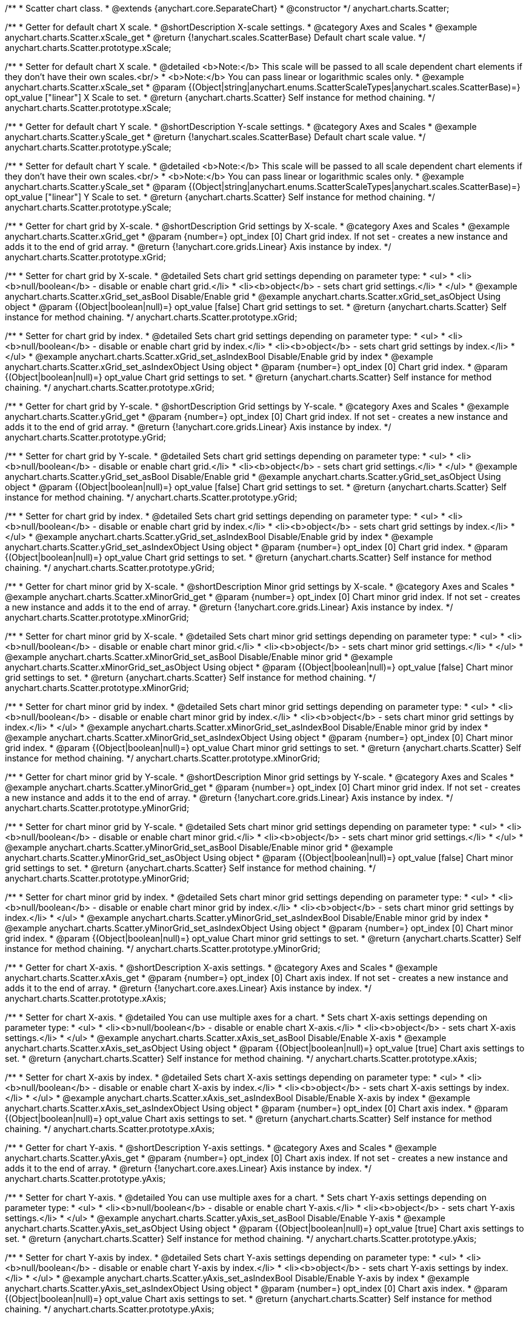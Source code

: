 /**
 * Scatter chart class.
 * @extends {anychart.core.SeparateChart}
 * @constructor
 */
anychart.charts.Scatter;


//----------------------------------------------------------------------------------------------------------------------
//
//  anychart.charts.Scatter.prototype.xScale;
//
//----------------------------------------------------------------------------------------------------------------------

/**
 * Getter for default chart X scale.
 * @shortDescription X-scale settings.
 * @category Axes and Scales
 * @example anychart.charts.Scatter.xScale_get
 * @return {!anychart.scales.ScatterBase} Default chart scale value.
 */
anychart.charts.Scatter.prototype.xScale;

/**
 * Setter for default chart X scale.
 * @detailed <b>Note:</b> This scale will be passed to all scale dependent chart elements if they don't have their own scales.<br/>
 * <b>Note:</b> You can pass linear or logarithmic scales only.
 * @example anychart.charts.Scatter.xScale_set
 * @param {(Object|string|anychart.enums.ScatterScaleTypes|anychart.scales.ScatterBase)=} opt_value ["linear"] X Scale to set.
 * @return {anychart.charts.Scatter} Self instance for method chaining.
 */
anychart.charts.Scatter.prototype.xScale;


//----------------------------------------------------------------------------------------------------------------------
//
//  anychart.charts.Scatter.prototype.yScale;
//
//----------------------------------------------------------------------------------------------------------------------

/**
 * Getter for default chart Y scale.
 * @shortDescription Y-scale settings.
 * @category Axes and Scales
 * @example anychart.charts.Scatter.yScale_get
 * @return {!anychart.scales.ScatterBase} Default chart scale value.
 */
anychart.charts.Scatter.prototype.yScale;

/**
 * Setter for default chart Y scale.
 * @detailed <b>Note:</b> This scale will be passed to all scale dependent chart elements if they don't have their own scales.<br/>
 * <b>Note:</b> You can pass linear or logarithmic scales only.
 * @example anychart.charts.Scatter.yScale_set
 * @param {(Object|string|anychart.enums.ScatterScaleTypes|anychart.scales.ScatterBase)=} opt_value ["linear"] Y Scale to set.
 * @return {anychart.charts.Scatter} Self instance for method chaining.
 */
anychart.charts.Scatter.prototype.yScale;


//----------------------------------------------------------------------------------------------------------------------
//
//  anychart.charts.Scatter.prototype.xGrid;
//
//----------------------------------------------------------------------------------------------------------------------

/**
 * Getter for chart grid by X-scale.
 * @shortDescription Grid settings by X-scale.
 * @category Axes and Scales
 * @example anychart.charts.Scatter.xGrid_get
 * @param {number=} opt_index [0] Chart grid index. If not set - creates a new instance and adds it to the end of grid array.
 * @return {!anychart.core.grids.Linear} Axis instance by index.
 */
anychart.charts.Scatter.prototype.xGrid;

/**
 * Setter for chart grid by X-scale.
 * @detailed Sets chart grid settings depending on parameter type:
 * <ul>
 *   <li><b>null/boolean</b> - disable or enable chart grid.</li>
 *   <li><b>object</b> - sets chart grid settings.</li>
 * </ul>
 * @example anychart.charts.Scatter.xGrid_set_asBool Disable/Enable grid
 * @example anychart.charts.Scatter.xGrid_set_asObject Using object
 * @param {(Object|boolean|null)=} opt_value [false] Chart grid settings to set.
 * @return {anychart.charts.Scatter} Self instance for method chaining.
 */
anychart.charts.Scatter.prototype.xGrid;

/**
 * Setter for chart grid by index.
 * @detailed Sets chart grid settings depending on parameter type:
 * <ul>
 *   <li><b>null/boolean</b> - disable or enable chart grid by index.</li>
 *   <li><b>object</b> - sets chart grid settings by index.</li>
 * </ul>
 * @example anychart.charts.Scatter.xGrid_set_asIndexBool Disable/Enable grid by index
 * @example anychart.charts.Scatter.xGrid_set_asIndexObject Using object
 * @param {number=} opt_index [0] Chart grid index.
 * @param {(Object|boolean|null)=} opt_value Chart grid settings to set.
 * @return {anychart.charts.Scatter} Self instance for method chaining.
 */
anychart.charts.Scatter.prototype.xGrid;

//----------------------------------------------------------------------------------------------------------------------
//
//  anychart.charts.Scatter.prototype.yGrid;
//
//----------------------------------------------------------------------------------------------------------------------

/**
 * Getter for chart grid by Y-scale.
 * @shortDescription Grid settings by Y-scale.
 * @category Axes and Scales
 * @example anychart.charts.Scatter.yGrid_get
 * @param {number=} opt_index [0] Chart grid index. If not set - creates a new instance and adds it to the end of grid array.
 * @return {!anychart.core.grids.Linear} Axis instance by index.
 */
anychart.charts.Scatter.prototype.yGrid;

/**
 * Setter for chart grid by Y-scale.
 * @detailed Sets chart grid settings depending on parameter type:
 * <ul>
 *   <li><b>null/boolean</b> - disable or enable chart grid.</li>
 *   <li><b>object</b> - sets chart grid settings.</li>
 * </ul>
 * @example anychart.charts.Scatter.yGrid_set_asBool Disable/Enable grid
 * @example anychart.charts.Scatter.yGrid_set_asObject Using object
 * @param {(Object|boolean|null)=} opt_value [false] Chart grid settings to set.
 * @return {anychart.charts.Scatter} Self instance for method chaining.
 */
anychart.charts.Scatter.prototype.yGrid;

/**
 * Setter for chart grid by index.
 * @detailed Sets chart grid settings depending on parameter type:
 * <ul>
 *   <li><b>null/boolean</b> - disable or enable chart grid by index.</li>
 *   <li><b>object</b> - sets chart grid settings by index.</li>
 * </ul>
 * @example anychart.charts.Scatter.yGrid_set_asIndexBool Disable/Enable grid by index
 * @example anychart.charts.Scatter.yGrid_set_asIndexObject Using object
 * @param {number=} opt_index [0] Chart grid index.
 * @param {(Object|boolean|null)=} opt_value Chart grid settings to set.
 * @return {anychart.charts.Scatter} Self instance for method chaining.
 */
anychart.charts.Scatter.prototype.yGrid;


//----------------------------------------------------------------------------------------------------------------------
//
//  anychart.charts.Scatter.prototype.xMinorGrid;
//
//----------------------------------------------------------------------------------------------------------------------

/**
 * Getter for chart minor grid by X-scale.
 * @shortDescription Minor grid settings by X-scale.
 * @category Axes and Scales
 * @example anychart.charts.Scatter.xMinorGrid_get
 * @param {number=} opt_index [0] Chart minor grid index. If not set - creates a new instance and adds it to the end of array.
 * @return {!anychart.core.grids.Linear} Axis instance by index.
 */
anychart.charts.Scatter.prototype.xMinorGrid;

/**
 * Setter for chart minor grid by X-scale.
 * @detailed Sets chart minor grid settings depending on parameter type:
 * <ul>
 *   <li><b>null/boolean</b> - disable or enable chart minor grid.</li>
 *   <li><b>object</b> - sets chart minor grid settings.</li>
 * </ul>
 * @example anychart.charts.Scatter.xMinorGrid_set_asBool Disable/Enable minor grid
 * @example anychart.charts.Scatter.xMinorGrid_set_asObject Using object
 * @param {(Object|boolean|null)=} opt_value [false] Chart minor grid settings to set.
 * @return {anychart.charts.Scatter} Self instance for method chaining.
 */
anychart.charts.Scatter.prototype.xMinorGrid;

/**
 * Setter for chart minor grid by index.
 * @detailed Sets chart minor grid settings depending on parameter type:
 * <ul>
 *   <li><b>null/boolean</b> - disable or enable chart minor grid by index.</li>
 *   <li><b>object</b> - sets chart minor grid settings by index.</li>
 * </ul>
 * @example anychart.charts.Scatter.xMinorGrid_set_asIndexBool Disable/Enable minor grid by index
 * @example anychart.charts.Scatter.xMinorGrid_set_asIndexObject Using object
 * @param {number=} opt_index [0] Chart minor grid index.
 * @param {(Object|boolean|null)=} opt_value Chart minor grid settings to set.
 * @return {anychart.charts.Scatter} Self instance for method chaining.
 */
anychart.charts.Scatter.prototype.xMinorGrid;

//----------------------------------------------------------------------------------------------------------------------
//
//  anychart.charts.Scatter.prototype.yMinorGrid;
//
//----------------------------------------------------------------------------------------------------------------------

/**
 * Getter for chart minor grid by Y-scale.
 * @shortDescription Minor grid settings by Y-scale.
 * @category Axes and Scales
 * @example anychart.charts.Scatter.yMinorGrid_get
 * @param {number=} opt_index [0] Chart minor grid index. If not set - creates a new instance and adds it to the end of array.
 * @return {!anychart.core.grids.Linear} Axis instance by index.
 */
anychart.charts.Scatter.prototype.yMinorGrid;

/**
 * Setter for chart minor grid by Y-scale.
 * @detailed Sets chart minor grid settings depending on parameter type:
 * <ul>
 *   <li><b>null/boolean</b> - disable or enable chart minor grid.</li>
 *   <li><b>object</b> - sets chart minor grid settings.</li>
 * </ul>
 * @example anychart.charts.Scatter.yMinorGrid_set_asBool Disable/Enable minor grid
 * @example anychart.charts.Scatter.yMinorGrid_set_asObject Using object
 * @param {(Object|boolean|null)=} opt_value [false] Chart minor grid settings to set.
 * @return {anychart.charts.Scatter} Self instance for method chaining.
 */
anychart.charts.Scatter.prototype.yMinorGrid;

/**
 * Setter for chart minor grid by index.
 * @detailed Sets chart minor grid settings depending on parameter type:
 * <ul>
 *   <li><b>null/boolean</b> - disable or enable chart minor grid by index.</li>
 *   <li><b>object</b> - sets chart minor grid settings by index.</li>
 * </ul>
 * @example anychart.charts.Scatter.yMinorGrid_set_asIndexBool Disable/Enable minor grid by index
 * @example anychart.charts.Scatter.yMinorGrid_set_asIndexObject Using object
 * @param {number=} opt_index [0] Chart minor grid index.
 * @param {(Object|boolean|null)=} opt_value Chart minor grid settings to set.
 * @return {anychart.charts.Scatter} Self instance for method chaining.
 */
anychart.charts.Scatter.prototype.yMinorGrid;



//----------------------------------------------------------------------------------------------------------------------
//
//  anychart.charts.Scatter.prototype.xAxis;
//
//----------------------------------------------------------------------------------------------------------------------

/**
 * Getter for chart X-axis.
 * @shortDescription X-axis settings.
 * @category Axes and Scales
 * @example anychart.charts.Scatter.xAxis_get
 * @param {number=} opt_index [0] Chart axis index. If not set - creates a new instance and adds it to the end of array.
 * @return {!anychart.core.axes.Linear} Axis instance by index.
 */
anychart.charts.Scatter.prototype.xAxis;

/**
 * Setter for chart X-axis.
 * @detailed You can use multiple axes for a chart.
 * Sets chart X-axis settings depending on parameter type:
 * <ul>
 *   <li><b>null/boolean</b> - disable or enable chart X-axis.</li>
 *   <li><b>object</b> - sets chart X-axis settings.</li>
 * </ul>
 * @example anychart.charts.Scatter.xAxis_set_asBool Disable/Enable X-axis
 * @example anychart.charts.Scatter.xAxis_set_asObject Using object
 * @param {(Object|boolean|null)=} opt_value [true] Chart axis settings to set.
 * @return {anychart.charts.Scatter} Self instance for method chaining.
 */
anychart.charts.Scatter.prototype.xAxis;

/**
 * Setter for chart X-axis by index.
 * @detailed Sets chart X-axis settings depending on parameter type:
 * <ul>
 *   <li><b>null/boolean</b> - disable or enable chart X-axis by index.</li>
 *   <li><b>object</b> - sets chart X-axis settings by index.</li>
 * </ul>
 * @example anychart.charts.Scatter.xAxis_set_asIndexBool Disable/Enable X-axis by index
 * @example anychart.charts.Scatter.xAxis_set_asIndexObject Using object
 * @param {number=} opt_index [0] Chart axis index.
 * @param {(Object|boolean|null)=} opt_value Chart axis settings to set.
 * @return {anychart.charts.Scatter} Self instance for method chaining.
 */
anychart.charts.Scatter.prototype.xAxis;


//----------------------------------------------------------------------------------------------------------------------
//
//  anychart.charts.Scatter.prototype.yAxis;
//
//----------------------------------------------------------------------------------------------------------------------

/**
 * Getter for chart Y-axis.
 * @shortDescription Y-axis settings.
 * @category Axes and Scales
 * @example anychart.charts.Scatter.yAxis_get
 * @param {number=} opt_index [0] Chart axis index. If not set - creates a new instance and adds it to the end of array.
 * @return {!anychart.core.axes.Linear} Axis instance by index.
 */
anychart.charts.Scatter.prototype.yAxis;

/**
 * Setter for chart Y-axis.
 * @detailed You can use multiple axes for a chart.
 * Sets chart Y-axis settings depending on parameter type:
 * <ul>
 *   <li><b>null/boolean</b> - disable or enable chart Y-axis.</li>
 *   <li><b>object</b> - sets chart Y-axis settings.</li>
 * </ul>
 * @example anychart.charts.Scatter.yAxis_set_asBool Disable/Enable Y-axis
 * @example anychart.charts.Scatter.yAxis_set_asObject Using object
 * @param {(Object|boolean|null)=} opt_value [true] Chart axis settings to set.
 * @return {anychart.charts.Scatter} Self instance for method chaining.
 */
anychart.charts.Scatter.prototype.yAxis;

/**
 * Setter for chart Y-axis by index.
 * @detailed Sets chart Y-axis settings depending on parameter type:
 * <ul>
 *   <li><b>null/boolean</b> - disable or enable chart Y-axis by index.</li>
 *   <li><b>object</b> - sets chart Y-axis settings by index.</li>
 * </ul>
 * @example anychart.charts.Scatter.yAxis_set_asIndexBool Disable/Enable Y-axis by index
 * @example anychart.charts.Scatter.yAxis_set_asIndexObject Using object
 * @param {number=} opt_index [0] Chart axis index.
 * @param {(Object|boolean|null)=} opt_value Chart axis settings to set.
 * @return {anychart.charts.Scatter} Self instance for method chaining.
 */
anychart.charts.Scatter.prototype.yAxis;


//----------------------------------------------------------------------------------------------------------------------
//
//  anychart.charts.Scatter.prototype.lineMarker;
//
//----------------------------------------------------------------------------------------------------------------------

/**
 * Getter for the chart line marker.
 * @shortDescription Line marker settings.
 * @category Axes and Scales
 * @example anychart.charts.Scatter.lineMarker_get
 * @param {number=} opt_index [0] Chart line marker index. If not set - creates a new instance and adds it to the end of array.
 * @return {!anychart.core.axisMarkers.Line} Line marker instance by index.
 */
anychart.charts.Scatter.prototype.lineMarker;

/**
 * Setter for the chart line marker.
 * @detailed Sets chart line marker settings depending on parameter type:
 * <ul>
 *   <li><b>null/boolean</b> - disable or enable chart line marker.</li>
 *   <li><b>object</b> - sets chart line marker settings.</li>
 * </ul>
 * @example anychart.charts.Scatter.lineMarker_set_asBool Disable/Enable line marker
 * @example anychart.charts.Scatter.lineMarker_set_asObject Using object
 * @param {(Object|boolean|null)=} opt_value [false] Chart line marker settings to set.
 * @return {anychart.charts.Scatter} Self instance for method chaining.
 */
anychart.charts.Scatter.prototype.lineMarker;

/**
 * Setter for the chart line marker by index.
 * @detailed Sets chart line marker settings depending on parameter type:
 * <ul>
 *   <li><b>null/boolean</b> - disable or enable chart line marker by index.</li>
 *   <li><b>object</b> - sets chart line marker settings by index.</li>
 * </ul>
 * @example anychart.charts.Scatter.lineMarker_set_asIndexBool Disable/Enable line marker by index
 * @example anychart.charts.Scatter.lineMarker_set_asIndexObject Using object
 * @param {number=} opt_index [0] Chart line marker index.
 * @param {(Object|boolean|null)=} opt_value Chart line marker settings to set.
 * @return {anychart.charts.Scatter} Self instance for method chaining.
 */
anychart.charts.Scatter.prototype.lineMarker;


//----------------------------------------------------------------------------------------------------------------------
//
//  anychart.charts.Scatter.prototype.rangeMarker;
//
//----------------------------------------------------------------------------------------------------------------------

/**
 * Getter for the chart range marker.
 * @shortDescription Range marker settings.
 * @category Axes and Scales
 * @example anychart.charts.Scatter.rangeMarker_get
 * @param {number=} opt_index [0] Chart range marker index. If not set - creates a new instance and adds it to the end of array.
 * @return {!anychart.core.axisMarkers.Range} Range marker instance by index.
 */
anychart.charts.Scatter.prototype.rangeMarker;

/**
 * Setter for the chart range marker.
 * @detailed Sets chart range marker settings depending on parameter type:
 * <ul>
 *   <li><b>null/boolean</b> - disable or enable chart range marker.</li>
 *   <li><b>object</b> - sets chart range marker settings.</li>
 * </ul>
 * @example anychart.charts.Scatter.rangeMarker_set_asBool Disable/Enable range marker
 * @example anychart.charts.Scatter.rangeMarker_set_asObject Using object
 * @param {(Object|boolean|null)=} opt_value [false] Chart range marker settings to set.
 * @return {anychart.charts.Scatter} Self instance for method chaining.
 */
anychart.charts.Scatter.prototype.rangeMarker;

/**
 * Setter for the chart range marker by index.
 * @detailed Sets chart range marker settings depending on parameter type:
 * <ul>
 *   <li><b>null/boolean</b> - disable or enable chart range marker by index.</li>
 *   <li><b>object</b> - sets chart range marker settings by index.</li>
 * </ul>
 * @example anychart.charts.Scatter.rangeMarker_set_asIndexBool Disable/Enable range marker by index
 * @example anychart.charts.Scatter.rangeMarker_set_asIndexObject Using object
 * @param {number=} opt_index [0] Chart range marker index.
 * @param {(Object|boolean|null)=} opt_value Chart range marker settings to set.
 * @return {anychart.charts.Scatter} Self instance for method chaining.
 */
anychart.charts.Scatter.prototype.rangeMarker;


//----------------------------------------------------------------------------------------------------------------------
//
//  anychart.charts.Scatter.prototype.textMarker;
//
//----------------------------------------------------------------------------------------------------------------------

/**
 * Getter for the chart text marker.
 * @shortDescription Text marker settings.
 * @category Axes and Scales
 * @example anychart.charts.Scatter.textMarker_get
 * @param {number=} opt_index [0] Chart text marker index. If not set - creates a new instance and adds it to the end of array.
 * @return {!anychart.core.axisMarkers.Text} Text marker instance by index.
 */
anychart.charts.Scatter.prototype.textMarker;

/**
 * Setter for the chart text marker.
 * @detailed Sets chart text marker settings depending on parameter type:
 * <ul>
 *   <li><b>null/boolean</b> - disable or enable chart text marker.</li>
 *   <li><b>object</b> - sets chart text marker settings.</li>
 * </ul>
 * @example anychart.charts.Scatter.textMarker_set_asBool Disable/Enable text marker
 * @example anychart.charts.Scatter.textMarker_set_asObject Using object
 * @param {(Object|boolean|null)=} opt_value [false] Chart text marker settings to set.
 * @return {anychart.charts.Scatter} Self instance for method chaining.
 */
anychart.charts.Scatter.prototype.textMarker;

/**
 * Setter for the chart text marker by index.
 * @detailed Sets chart text marker settings depending on parameter type:
 * <ul>
 *   <li><b>null/boolean</b> - disable or enable chart text marker by index.</li>
 *   <li><b>object</b> - sets chart text marker settings by index.</li>
 * </ul>
 * @example anychart.charts.Scatter.textMarker_set_asIndexBool Disable/Enable text marker by index
 * @example anychart.charts.Scatter.textMarker_set_asIndexObject Using object
 * @param {number=} opt_index [0] Chart text marker index.
 * @param {(Object|boolean|null)=} opt_value Chart text marker settings to set.
 * @return {anychart.charts.Scatter} Self instance for method chaining.
 */
anychart.charts.Scatter.prototype.textMarker;


//----------------------------------------------------------------------------------------------------------------------
//
//  anychart.charts.Scatter.prototype.palette;
//
//----------------------------------------------------------------------------------------------------------------------

/**
 * Getter for the series colors palette.
 * @shortDescription Palette settings.
 * @category Chart Coloring
 * @return {!(anychart.palettes.RangeColors|anychart.palettes.DistinctColors)} Colors palette.
 */
anychart.charts.Scatter.prototype.palette;

/**
 * Setter for the series colors palette.
 * <b>Note</b>: You can use predefined palettes from {@link anychart.palettes}.
 * @example anychart.charts.Scatter.palette_set Using array of the colors
 * @example anychart.charts.Scatter.palette_set_asFromTheme Using palette from theme
 * @param {(anychart.palettes.RangeColors|anychart.palettes.DistinctColors|Object|Array.<string>)=} opt_value Value to set.
 * @return {anychart.charts.Scatter} Self instance for method chaining.
 */
anychart.charts.Scatter.prototype.palette;


//----------------------------------------------------------------------------------------------------------------------
//
//  anychart.charts.Scatter.prototype.markerPalette;
//
//----------------------------------------------------------------------------------------------------------------------

/**
 * Getter for markers palette settings.
 * @shortDescription Markers palette settings.
 * @category Chart Coloring
 * @return {!anychart.palettes.Markers} Markers palette.
 */
anychart.charts.Scatter.prototype.markerPalette;

/**
 * Setter for markers palette settings.
 * @example anychart.charts.Scatter.markerPalette_set
 * @param {(anychart.palettes.Markers|Object|Array.<anychart.enums.MarkerType>)=} opt_value Value to set.
 * @return {anychart.charts.Scatter} Self instance for method chaining.
 */
anychart.charts.Scatter.prototype.markerPalette;


//----------------------------------------------------------------------------------------------------------------------
//
//  anychart.charts.Scatter.prototype.hatchFillPalette;
//
//----------------------------------------------------------------------------------------------------------------------

/**
 * Getter for hatch fill palette settings.
 * @shortDescription Hatch fill palette settings.
 * @category Chart Coloring
 * @return {!anychart.palettes.HatchFills} Hatch fill palette.
 */
anychart.charts.Scatter.prototype.hatchFillPalette;

/**
 * Setter for hatch fill palette settings.
 * @detailed <b>Note:</b> Works only with {@link anychart.core.scatter.series.Marker#hatchFill} or {@link anychart.core.scatter.series.Bubble#hatchFill}.
 * @example anychart.charts.Scatter.hatchFillPalette_set
 * @param {(Array.<anychart.graphics.vector.HatchFill.HatchFillType>|Object|anychart.palettes.HatchFills)=} opt_value Chart
 * hatch fill palette settings to set.
 * @return {anychart.charts.Scatter} Self instance for method chaining.
 */
anychart.charts.Scatter.prototype.hatchFillPalette;


//----------------------------------------------------------------------------------------------------------------------
//
//  anychart.charts.Scatter.prototype.bubble;
//
//----------------------------------------------------------------------------------------------------------------------

/**
 * Adds Bubble series.
 * @shortDescription Adds Bubble series.
 * @category Series
 * @example anychart.charts.Scatter.bubble
 * @param {!(anychart.data.View|anychart.data.Set|Array|string)} data Data for the series.
 * @param {(anychart.enums.TextParsingMode|anychart.data.TextParsingSettings)=} opt_csvSettings If CSV string is passed, you can pass CSV parser settings
 *    here as a hash map.
 * @return {anychart.core.scatter.series.Bubble} An instance of the created series.
 */
anychart.charts.Scatter.prototype.bubble;


//----------------------------------------------------------------------------------------------------------------------
//
//  anychart.charts.Scatter.prototype.line;
//
//----------------------------------------------------------------------------------------------------------------------

/**
 * Adds Line series.
 * @shortDescription Adds Line series.
 * @category Series
 * @example anychart.charts.Scatter.line
 * @param {!(anychart.data.View|anychart.data.Set|Array|string)} data Data for the series.
 * @param {(anychart.enums.TextParsingMode|anychart.data.TextParsingSettings)=} opt_csvSettings If CSV string is passed, you can pass CSV parser settings
 *    here as a hash map.
 * @return {anychart.core.scatter.series.Line} An instance of the created series.
 */
anychart.charts.Scatter.prototype.line;


//----------------------------------------------------------------------------------------------------------------------
//
//  anychart.charts.Scatter.prototype.marker;
//
//----------------------------------------------------------------------------------------------------------------------

/**
 * Adds Marker series.
 * @shortDescription Adds Marker series.
 * @category Series
 * @example anychart.charts.Scatter.marker
 * @param {!(anychart.data.View|anychart.data.Set|Array|string)} data Data for the series.
 * @param {(anychart.enums.TextParsingMode|anychart.data.TextParsingSettings)=} opt_csvSettings If CSV string is passed, you can pass CSV parser settings
 *    here as a hash map.
 * @return {anychart.core.scatter.series.Marker} An instance of the created series.
 */
anychart.charts.Scatter.prototype.marker;


//----------------------------------------------------------------------------------------------------------------------
//
//  anychart.charts.Scatter.prototype.getSeries;
//
//----------------------------------------------------------------------------------------------------------------------

/**
 * Gets series by its id.
 * @category Series
 * @example anychart.charts.Scatter.getSeries
 * @param {number|string} id Id of the series.
 * @return {anychart.core.scatter.series.Base} An instance of the created series.
 */
anychart.charts.Scatter.prototype.getSeries;


//----------------------------------------------------------------------------------------------------------------------
//
//  anychart.charts.Scatter.prototype.getType
//
//----------------------------------------------------------------------------------------------------------------------

/**
 * Returns chart type.
 * @shortDescription Definition of the chart type.
 * @category Specific settings
 * @example anychart.charts.Scatter.getType
 * @return {string} Chart type.
 */
anychart.charts.Scatter.prototype.getType;


//----------------------------------------------------------------------------------------------------------------------
//
//  anychart.charts.Scatter.prototype.maxBubbleSize
//
//----------------------------------------------------------------------------------------------------------------------

/**
 * Getter for the maximum size for all bubbles on the charts.
 * @shortDescription Maximum size for all bubbles
 * @category Specific Series Settings
 * @example anychart.charts.Scatter.maxBubbleSize_get
 * @return {number|string} Maximum size of the all bubbles.
 * @since 7.5.1
 */
anychart.charts.Scatter.prototype.maxBubbleSize;

/**
 * Setter for the maximum size for all bubbles on the charts.
 * @detailed This method works between several series.
 * @example anychart.charts.Scatter.maxBubbleSize_set
 * @param {(number|string)=} opt_value ["20%"] Maximum size to set.
 * @return {anychart.charts.Scatter} Self instance for method chaining.
 * @since 7.5.1
 */
anychart.charts.Scatter.prototype.maxBubbleSize;


//----------------------------------------------------------------------------------------------------------------------
//
//  anychart.charts.Scatter.prototype.minBubbleSize
//
//----------------------------------------------------------------------------------------------------------------------

/**
 * Getter for the minimum size for all bubbles on the charts.
 * @shortDescription Minimum size for all bubbles
 * @category Specific Series Settings
 * @example anychart.charts.Scatter.minBubbleSize_get
 * @return {number|string} Minimum size of the all bubbles.
 * @since 7.5.1
 */
anychart.charts.Scatter.prototype.minBubbleSize;


/**
 * Setter for the minimum size for all bubbles on the charts.
 * @detailed This method works between several series.
 * @example anychart.charts.Scatter.minBubbleSize_set
 * @param {(number|string)=} opt_value ["5%"] Minimum size to set.
 * @return {anychart.charts.Scatter} Self instance for method chaining.
 * @since 7.5.1
 */
anychart.charts.Scatter.prototype.minBubbleSize;


//----------------------------------------------------------------------------------------------------------------------
//
//  anychart.charts.Scatter.prototype.crosshair
//
//----------------------------------------------------------------------------------------------------------------------

/**
 * Getter for crosshair settings.
 * @shortDescription Crosshair settings
 * @category Interactivity
 * @example anychart.charts.Scatter.crosshair_get
 * @return {anychart.core.ui.Crosshair} Crosshair settings.
 * @since 7.6.0
 */
anychart.charts.Scatter.prototype.crosshair;

/**
 * Setter for crosshair settings.
 * @detailed Sets chart crosshair settings depending on parameter type:
 * <ul>
 *   <li><b>null/boolean</b> - disable or enable chart crosshair.</li>
 *   <li><b>object</b> - sets chart crosshair settings.</li>
 * </ul>
 * @example anychart.charts.Scatter.crosshair_set_asBool Disable/Enable crosshair
 * @example anychart.charts.Scatter.crosshair_set_asObj Using object
 * @param {(Object|boolean|null)=} opt_value [false] Crosshair settings.
 * @return {anychart.charts.Scatter} Self instance for method chaining.
 * @since 7.6.0
 */
anychart.charts.Scatter.prototype.crosshair;


//----------------------------------------------------------------------------------------------------------------------
//
//  anychart.charts.Scatter.prototype.defaultSeriesType
//
//----------------------------------------------------------------------------------------------------------------------

/**
 * Getter for the default scatter series type.
 * @shortDescription Default series type.
 * @category Specific Series Settings
 * @example anychart.charts.Scatter.defaultSeriesType_get
 * @return {string} Default series type.
 * @since 7.8.0
 */
anychart.charts.Scatter.prototype.defaultSeriesType;


/**
 * Setter for the scatter default series type.
 * @detailed Setting the default type using this method affects only series created using addSeries() method after the default is set.
 * All series created prior to that do not change the type.
 * @example anychart.charts.Scatter.defaultSeriesType_set
 * @param {string=} opt_value Default series type.
 * @return {anychart.charts.Scatter} Self instance for method chaining.
 * @since 7.8.0
 */
anychart.charts.Scatter.prototype.defaultSeriesType;


//----------------------------------------------------------------------------------------------------------------------
//
//  anychart.charts.Scatter.prototype.addSeries
//
//----------------------------------------------------------------------------------------------------------------------

/**
 * Adds series to chart.
 * @category Specific Series Settings
 * @example anychart.charts.Scatter.addSeries
 * @param {...(anychart.data.View|anychart.data.Set|Array)} var_args Chart series data.
 * @return {Array.<anychart.core.scatter.series.Base>} Array of created series.
 * @since 7.8.0
 */
anychart.charts.Scatter.prototype.addSeries;


//----------------------------------------------------------------------------------------------------------------------
//
//  anychart.charts.Scatter.prototype.getSeriesAt
//
//----------------------------------------------------------------------------------------------------------------------

/**
 * Gets series by its index.
 * @category Specific Series Settings
 * @example anychart.charts.Scatter.getSeriesAt
 * @param {number} index Index of the series.
 * @return {?anychart.core.scatter.series.Base} An instance of the created series.
 * @since 7.8.0
 */
anychart.charts.Scatter.prototype.getSeriesAt;


//----------------------------------------------------------------------------------------------------------------------
//
//  anychart.charts.Scatter.prototype.getSeriesCount
//
//----------------------------------------------------------------------------------------------------------------------

/**
 * Returns series count.
 * @category Specific Series Settings
 * @example anychart.charts.Scatter.getSeriesCount
 * @return {number} Number of series.
 * @since 7.8.0
 */
anychart.charts.Scatter.prototype.getSeriesCount;


//----------------------------------------------------------------------------------------------------------------------
//
//  anychart.charts.Scatter.prototype.removeSeries
//
//----------------------------------------------------------------------------------------------------------------------

/**
 * Removes one of series from chart by its id.
 * @category Specific Series Settings
 * @example anychart.charts.Scatter.removeSeries
 * @param {number|string} id Series id.
 * @return {anychart.charts.Scatter} Self instance for method chaining.
 * @since 7.8.0
 */
anychart.charts.Scatter.prototype.removeSeries;


//----------------------------------------------------------------------------------------------------------------------
//
//  anychart.charts.Scatter.prototype.removeSeriesAt
//
//----------------------------------------------------------------------------------------------------------------------

/**
 * Removes one of series from chart by its index.
 * @category Specific Series Settings
 * @example anychart.charts.Scatter.removeSeriesAt
 * @param {number} index Series index.
 * @return {anychart.charts.Scatter} Self instance for method chaining.
 * @since 7.8.0
 */
anychart.charts.Scatter.prototype.removeSeriesAt;


//----------------------------------------------------------------------------------------------------------------------
//
//  anychart.charts.Scatter.prototype.removeAllSeries
//
//----------------------------------------------------------------------------------------------------------------------

/**
 * Removes all series from chart.
 * @category Specific Series Settings
 * @example anychart.charts.Scatter.removeAllSeries
 * @return {anychart.charts.Scatter} Self instance for method chaining.
 * @since 7.8.0
 */
anychart.charts.Scatter.prototype.removeAllSeries;

//---------------------------------------------------------------------------------------------------------------------- 
// 
//  anychart.charts.Scatter.prototype.labels
//  
//---------------------------------------------------------------------------------------------------------------------  

/** 
 * Getter for series data labels. 
 * @shortDescription Labels settings. 
 * @category Point Elements 
 * @example anychart.charts.Scatter.labels_get
 * @return {anychart.core.ui.LabelsFactory} Labels instance.
  * @since 7.13.1 
 */
anychart.charts.Scatter.prototype.labels;

/** 
 * Setter for series data labels.
 * @detailed Sets chart labels settings depending on parameter type:
 * <ul>
 *   <li><b>null/boolean</b> - disable or enable chart labels.</li>
 *   <li><b>object</b> - sets chart labels settings.</li>
 * </ul>
 * @example anychart.charts.Scatter.labels_set_asBool Enable/Disable chart labels
 * @example anychart.charts.Scatter.labels_set_asObj Using object
 * @param {(Object|boolean|null)=} opt_value Series data labels settings.
 * @return {anychart.charts.Scatter} Self instance for method chaining.
 * @since 7.13.1 
 */
anychart.charts.Scatter.prototype.labels;

//----------------------------------------------------------------------------------------------------------------------
//
//  anychart.charts.Scatter.prototype.hoverLabels
//  
//----------------------------------------------------------------------------------------------------------------------

/** 
 * Getter for series data hover labels. 
 * @shortDescription Labels settings. 
 * @category Point Elements 
 * @example anychart.charts.Scatter.hoverLabels_get
 * @return {anychart.core.ui.LabelsFactory} Labels instance.
 * @since 7.13.1 
 */
anychart.charts.Scatter.prototype.hoverLabels;

/** 
 * Setter for series data hover labels. 
 * @detailed Sets chart hover labels settings depending on parameter type:
 * <ul>
 *   <li><b>null/boolean</b> - disable or enable chart hover labels.</li>
 *   <li><b>object</b> - sets chart hover labels settings.</li>
 * </ul>
 * @example anychart.charts.Scatter.hoverLabels_set_asBool Enable/Disable chart labels
 * @example anychart.charts.Scatter.hoverLabels_set_asObj Using object
 * @param {(Object|boolean|null)=} opt_value Series data labels settings.
 * @return {anychart.charts.Scatter} Self instance for method chaining.
 * @since 7.13.1 
 */
anychart.charts.Scatter.prototype.hoverLabels;

//---------------------------------------------------------------------------------------------------------------------- 
//
// anychart.charts.Scatter.prototype.selectLabels 
//
//----------------------------------------------------------------------------------------------------------------------  

/** 
 * Getter for series select data labels. 
 * @shortDescription Labels settings.
 * @category Point Elements 
 * @example anychart.charts.Scatter.selectLabels_get
 * @return {anychart.core.ui.LabelsFactory} Labels instance. 
 * @since 7.13.1 
 */
anychart.charts.Scatter.prototype.selectLabels;

/** 
 * Setter for series select data labels. 
 * @detailed Sets chart select labels settings depending on parameter type:
 * <ul>
 *   <li><b>null/boolean</b> - disable or enable chart select labels.</li>
 *   <li><b>object</b> - sets chart hover labels settings.</li>
 * </ul>
 * @example anychart.charts.Scatter.selectLabels_set_asBool Enable/Disable chart labels
 * @example anychart.charts.Scatter.selectLabels_set_asObj Using object
 * @param {(Object|boolean|null)=} opt_value Series data labels settings.
 * @return {anychart.charts.Scatter} Self instance for method chaining.
 * @since 7.13.1 
 */
anychart.charts.Scatter.prototype.selectLabels;

//----------------------------------------------------------------------------------------------------------------------
//
//  anychart.core.Scatter.prototype.getXScales
//
//----------------------------------------------------------------------------------------------------------------------

/**
 * Returns chart X scales.
 * @category Axes and Scales
 * @example anychart.charts.Scatter.getXScales
 * @return {Array} An array of all X scales (including axes, grids, and axis markers scales).
 * @since 7.14.0 
 */
anychart.charts.Scatter.prototype.getXScales;

//----------------------------------------------------------------------------------------------------------------------
//
//  anychart.charts.Cartesian.prototype.getYScales
//
//----------------------------------------------------------------------------------------------------------------------

/**
 * Returns chart Y scales.
 * @category Axes and Scales
 * @example anychart.charts.Scatter.getYScales
 * @return {Array} An array of all Y scales (including axes, grids, and axis markers scales).
 * @since 7.14.0 
 */
anychart.charts.Scatter.prototype.getYScales;


//----------------------------------------------------------------------------------------------------------------------
//
//  anychart.charts.Scatter.prototype.getPlotBounds
//
//----------------------------------------------------------------------------------------------------------------------

/**
 * Gets data bounds of the chart.
 * <b>Note:</b> Works only after {@link anychart.charts.Scatter#draw} is called.
 * @category Size and Position
 * @example anychart.charts.Scatter.getPlotBounds
 * @return {anychart.math.Rect} Data bounds of the chart.
 * @since 7.8.0
 */
anychart.charts.Scatter.prototype.getPlotBounds;

//----------------------------------------------------------------------------------------------------------------------
//
//  anychart.charts.Scatter.prototype.annotations
//
//----------------------------------------------------------------------------------------------------------------------

/**
 * Getter for the annotations.
 * @shortDescription Creates annotations.
 * @category Specific settings
 * @example anychart.charts.Scatter.annotations_get
 * @return {anychart.core.annotations.PlotController} The plot annotations.
 * @since 7.11.0
 */
anychart.charts.Scatter.prototype.annotations;

/**
 * Setter for the annotations.
 * @example anychart.charts.Scatter.annotations_set
 * @param {Array=} opt_annotationsList Annotations list to set.
 * @return {anychart.charts.Scatter} Self instance for method chaining.
 * @since 7.11.0
 */
anychart.charts.Scatter.prototype.annotations;

//----------------------------------------------------------------------------------------------------------------------
//
//  anychart.core.Scatter.prototype.quarters
//
//----------------------------------------------------------------------------------------------------------------------

/**
 * Getter for quarter settings.
 * @shortDescription Quarter annotations.
 * @category Specific settings
 * @example anychart.charts.Scatter.quarters_get
 * @return {anychart.core.utils.QuarterSettings} Quarter settings.
 * @since 7.14.0
 */
anychart.charts.Scatter.prototype.quarters;

/**
 * Setter for quarter settings.
 * @example anychart.charts.Scatter.quarters_set
 * @param {Object=} opt_value Object with settings.
 * @return {anychart.charts.Scatter} Self instance for method chaining.
 * @since 7.14.0
 */
anychart.charts.Scatter.prototype.quarters;

//----------------------------------------------------------------------------------------------------------------------
//
//  anychart.core.Scatter.prototype.crossing
//
//----------------------------------------------------------------------------------------------------------------------

/**
 * Getter for crossing settings.
 * @shortDescription Crossing annotations.
 * @category Specific settings
 * @example anychart.charts.Scatter.crossing_get
 * @return {anychart.core.utils.Crossing} Crossing settings.
 * @since 7.14.0
 */
anychart.charts.Scatter.prototype.crossing;

/**
 * Setter for crossing settings.
 * @example anychart.charts.Scatter.crossing_set
 * @param {(Object)=} opt_value Crossing settings object.
 * @return {anychart.charts.Scatter} Self instance for method chaining.
 * @since 7.14.0
 */
anychart.charts.Scatter.prototype.crossing;

/** @inheritDoc */
anychart.charts.Scatter.prototype.legend;

/** @inheritDoc */
anychart.charts.Scatter.prototype.credits;

/** @inheritDoc */
anychart.charts.Scatter.prototype.margin;

/** @inheritDoc */
anychart.charts.Scatter.prototype.padding;

/** @inheritDoc */
anychart.charts.Scatter.prototype.background;

/** @inheritDoc */
anychart.charts.Scatter.prototype.title;

/** @inheritDoc */
anychart.charts.Scatter.prototype.label;

/** @inheritDoc */
anychart.charts.Scatter.prototype.tooltip;

/** @inheritDoc */
anychart.charts.Scatter.prototype.animation;

/** @inheritDoc */
anychart.charts.Scatter.prototype.draw;

/** @inheritDoc */
anychart.charts.Scatter.prototype.toJson;

/** @inheritDoc */
anychart.charts.Scatter.prototype.toXml;

/** @inheritDoc */
anychart.charts.Scatter.prototype.interactivity;

/** @inheritDoc */
anychart.charts.Scatter.prototype.bounds;

/** @inheritDoc */
anychart.charts.Scatter.prototype.left;

/** @inheritDoc */
anychart.charts.Scatter.prototype.right;

/** @inheritDoc */
anychart.charts.Scatter.prototype.top;

/** @inheritDoc */
anychart.charts.Scatter.prototype.bottom;

/** @inheritDoc */
anychart.charts.Scatter.prototype.width;

/** @inheritDoc */
anychart.charts.Scatter.prototype.height;

/** @inheritDoc */
anychart.charts.Scatter.prototype.minWidth;

/** @inheritDoc */
anychart.charts.Scatter.prototype.minHeight;

/** @inheritDoc */
anychart.charts.Scatter.prototype.maxWidth;

/** @inheritDoc */
anychart.charts.Scatter.prototype.maxHeight;

/** @inheritDoc */
anychart.charts.Scatter.prototype.getPixelBounds;

/** @inheritDoc */
anychart.charts.Scatter.prototype.container;

/** @inheritDoc */
anychart.charts.Scatter.prototype.zIndex;

/**
 * @inheritDoc
 * @ignoreDoc
 */
anychart.charts.Scatter.prototype.enabled;

/** @inheritDoc */
anychart.charts.Scatter.prototype.saveAsPng;

/** @inheritDoc */
anychart.charts.Scatter.prototype.saveAsJpg;

/** @inheritDoc */
anychart.charts.Scatter.prototype.saveAsPdf;

/** @inheritDoc */
anychart.charts.Scatter.prototype.saveAsSvg;

/** @inheritDoc */
anychart.charts.Scatter.prototype.toSvg;

/** @inheritDoc */
anychart.charts.Scatter.prototype.print;

/** @inheritDoc */
anychart.charts.Scatter.prototype.listen;

/** @inheritDoc */
anychart.charts.Scatter.prototype.listenOnce;

/** @inheritDoc */
anychart.charts.Scatter.prototype.unlisten;

/** @inheritDoc */
anychart.charts.Scatter.prototype.unlistenByKey;

/** @inheritDoc */
anychart.charts.Scatter.prototype.removeAllListeners;

/** @inheritDoc */
anychart.charts.Scatter.prototype.localToGlobal;

/** @inheritDoc */
anychart.charts.Scatter.prototype.globalToLocal;

/** @inheritDoc */
anychart.charts.Scatter.prototype.contextMenu;

/** @inheritDoc */
anychart.charts.Scatter.prototype.getSelectedPoints;

/** @inheritDoc */
anychart.charts.Scatter.prototype.toCsv;

/** @inheritDoc */
anychart.charts.Scatter.prototype.saveAsXml;

/** @inheritDoc */
anychart.charts.Scatter.prototype.saveAsJson;

/** @inheritDoc */
anychart.charts.Scatter.prototype.saveAsCsv;

/** @inheritDoc */
anychart.charts.Scatter.prototype.saveAsXlsx;

/** @inheritDoc */
anychart.charts.Scatter.prototype.getStat;

/** @inheritDoc */
anychart.charts.Scatter.prototype.startSelectMarquee;

/** @inheritDoc */
anychart.charts.Scatter.prototype.selectMarqueeFill;

/** @inheritDoc */
anychart.charts.Scatter.prototype.selectMarqueeStroke;

/** @inheritDoc */
anychart.charts.Scatter.prototype.inMarquee;

/** @inheritDoc */
anychart.charts.Scatter.prototype.cancelMarquee;

/** @inheritDoc */
anychart.charts.Scatter.prototype.exports;
